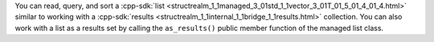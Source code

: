You can read, query, and sort a :cpp-sdk:`list
<structrealm_1_1managed_3_01std_1_1vector_3_01T_01_5_01_4_01_4.html>` similar
to working with a :cpp-sdk:`results
<structrealm_1_1internal_1_1bridge_1_1results.html>` collection. You can also
work with a list as a results set by calling the ``as_results()`` public member
function of the managed list class.
